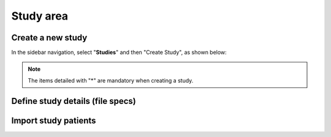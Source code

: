 Study area
####################

Create a new study
********************

In the sidebar navigation, select "**Studies**" and then "Create Study", as shown below:

.. image:: CreateStudy.png

.. note::
   The items detailed with "*" are mandatory when creating a study.

Define study details (file specs)
***********************************

Import study patients
***********************
